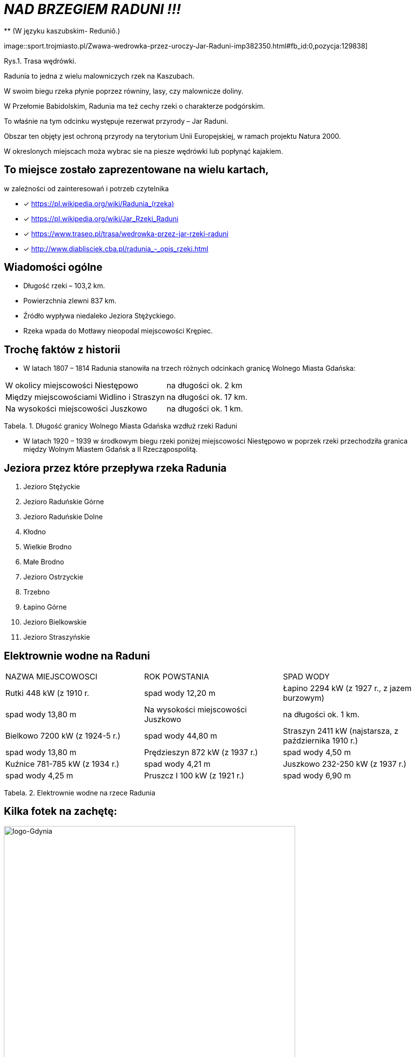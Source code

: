 
= _NAD BRZEGIEM RADUNI !!!_      
** (W języku kaszubskim-  Reduniô.)

image::sport.trojmiasto.pl/Zwawa-wedrowka-przez-uroczy-Jar-Raduni-imp382350.html#fb_id:0,pozycja:129838]

Rys.1. Trasa wędrówki.

Radunia to jedna z wielu malowniczych rzek na Kaszubach. 

W swoim biegu rzeka płynie poprzez równiny, lasy, czy malownicze doliny. 

W Przełomie Babidolskim, Radunia ma też cechy rzeki o charakterze podgórskim. 

To właśnie na tym odcinku występuje rezerwat przyrody – Jar Raduni. 

Obszar ten objęty jest ochroną przyrody na terytorium Unii Europejskiej, w ramach projektu Natura 2000. 

W okreslonych miejscach moża wybrac sie na piesze wędrówki lub popłynąć kajakiem.


== To miejsce zostało zaprezentowane na wielu kartach, 
w zależności od zainteresowań i potrzeb czytelnika

* [x] <https://pl.wikipedia.org/wiki/Radunia_(rzeka)>

* [x] <https://pl.wikipedia.org/wiki/Jar_Rzeki_Raduni>

* [x] <https://www.traseo.pl/trasa/wedrowka-przez-jar-rzeki-raduni>

* [x] <http://www.diablisciek.cba.pl/radunia_-_opis_rzeki.html>


== Wiadomości ogólne

** Długość rzeki – 103,2 km.

** Powierzchnia zlewni 837 km.

** Źródło wypływa niedaleko Jeziora Stężyckiego.

** Rzeka wpada do Motławy nieopodal miejscowości Krępiec.


== Trochę faktów z historii  

** W latach 1807 – 1814 Radunia stanowiła na trzech różnych odcinkach granicę Wolnego Miasta Gdańska:

|===
| W okolicy miejscowości Niestępowo	|  na długości ok. 2 km
| Między miejscowościami Widlino i Straszyn	| na długości ok. 17 km.
| Na wysokości miejscowości Juszkowo | na długości ok. 1 km.
|===
Tabela. 1. Długość granicy Wolnego Miasta Gdańska wzdłuż rzeki Raduni


**  W latach 1920 – 1939 w środkowym biegu rzeki poniżej miejscowości Niestępowo w poprzek rzeki przechodziła granica między Wolnym Miastem Gdańsk a II Rzecząpospolitą.



== Jeziora przez które przepływa rzeka Radunia


. Jezioro Stężyckie


. Jezioro Raduńskie Górne


. Jezioro Raduńskie Dolne


. Kłodno


. Wielkie Brodno


. Małe Brodno


. Jezioro Ostrzyckie


. Trzebno


. Łapino Górne


. Jezioro Bielkowskie


. Jezioro Straszyńskie


== Elektrownie wodne na Raduni

|===
| NAZWA MIEJSCOWOSCI | ROK POWSTANIA | SPAD WODY
| Rutki 448 kW (z 1910 r.	|  spad wody 12,20 m
| Łapino 2294 kW (z 1927 r., z jazem burzowym)	| spad wody 13,80 m
| Na wysokości miejscowości Juszkowo | na długości ok. 1 km.
| Bielkowo 7200 kW (z 1924-5 r.) | spad wody 44,80 m
| Straszyn 2411 kW (najstarsza, z października 1910 r.) | spad wody 13,80 m
| Prędzieszyn 872 kW (z 1937 r.) | spad wody 4,50 m
| Kuźnice 781-785 kW (z 1934 r.) | spad wody 4,21 m
| Juszkowo 232-250 kW (z 1937 r.) | spad wody 4,25 m
| Pruszcz I 100 kW (z 1921 r.) | spad wody 6,90 m
| Pruszcz II 250 kW (z 2005 r.) |  spad wody 5,56 m
|===
Tabela. 2. Elektrownie wodne na rzece Radunia


== Kilka fotek na zachętę:


image::pl.wikipedia.org/wiki/Radunia_(rzeka)#/media/File:Radunia_001PL.jpg[logo-Gdynia,600]
image::pl.wikipedia.org/wiki/Radunia_(rzeka)#/media/File:Krępiec_ujście_Raduni_do_Motławy.jpg[logo-Gdynia,600]
image::www.facebook.com/photo.php?fbid=1072432852775018&set=pb.100000249413511.-2207520000.1525151186.&type=3&theater

